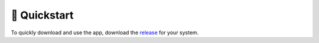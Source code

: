 =============
🚀 Quickstart
=============

To quickly download and use the app, download the `release <https://github.com/mjgroth/deephys/releases>`_ for your system.
